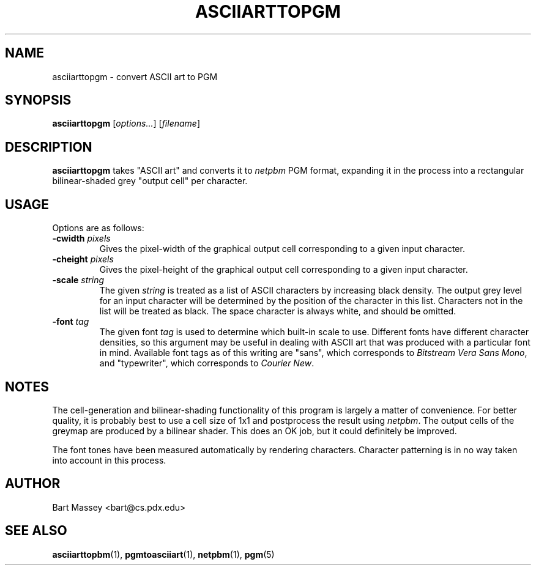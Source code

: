 .TH ASCIIARTTOPGM 1 "14 November 2010"
.SH NAME
asciiarttopgm \- convert ASCII art to PGM
.SH SYNOPSIS
.B asciiarttopgm
.RI [ options... ]
.RI [ filename ]
.SH DESCRIPTION
.PP
\fBasciiarttopgm\fP takes "ASCII art" and converts
it to \fInetpbm\fP PGM format, expanding it in the
process into a rectangular bilinear-shaded grey "output cell" per character.
.SH USAGE
.PP
Options are as follows:
.TP
.BI "-cwidth " pixels
Gives the pixel-width of the graphical output cell corresponding
to a given input character.
.TP
.BI "-cheight " pixels
Gives the pixel-height of the graphical output cell corresponding
to a given input character.
.TP
.BI "-scale " string
The given \fIstring\fP is treated as a list of ASCII
characters by increasing black density.  The output grey
level for an input character will be determined by the
position of the character in this list.  Characters not in
the list will be treated as black.  The space character is
always white, and should be omitted.
.TP
.BI "-font " tag
The given font \fItag\fP is used to determine which built-in scale to
use. Different fonts have different character densities, so this
argument may be useful in dealing with ASCII art that was
produced with a particular font in mind.  Available
font tags as of this writing are "sans", which corresponds
to \fIBitstream Vera Sans Mono\fP, and "typewriter", which
corresponds to \fICourier New\fP.
.SH NOTES
.PP
The cell-generation and bilinear-shading functionality of
this program is largely a matter of convenience.
For better quality, it is probably best to use a cell
size of 1x1 and postprocess the result using \fInetpbm\fP.
The output cells of the greymap are produced by a bilinear
shader.  This does an OK job, but it could definitely be improved.
.PP
The font tones have been measured automatically by rendering
characters. Character patterning is in no way taken into
account in this process.
.SH AUTHOR
Bart Massey <bart@cs.pdx.edu>
.SH "SEE ALSO"
.BR asciiarttopbm (1),
.BR pgmtoasciiart (1),
.BR netpbm (1),
.BR pgm (5)
